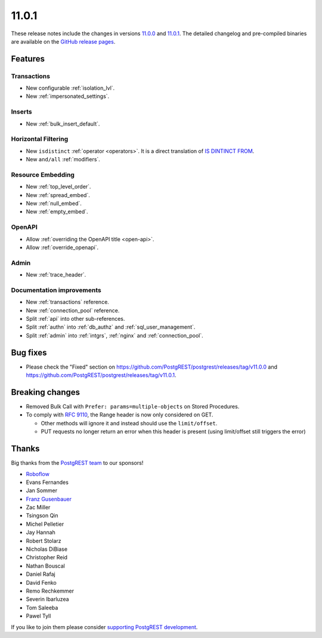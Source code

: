 11.0.1
======

These release notes include the changes in versions `11.0.0 <https://github.com/PostgREST/postgrest/releases/tag/v11.0.0>`_ and `11.0.1 <https://github.com/PostgREST/postgrest/releases/tag/v11.0.1>`_. The detailed changelog and pre-compiled binaries are available on the `GitHub release pages <https://github.com/PostgREST/postgrest/releases>`_.

Features
--------

Transactions
~~~~~~~~~~~~

- New configurable :ref:`isolation_lvl`.
- New :ref:`impersonated_settings`.

Inserts
~~~~~~~

- New :ref:`bulk_insert_default`.

Horizontal Filtering
~~~~~~~~~~~~~~~~~~~~

- New ``isdistinct`` :ref:`operator <operators>`. It is a direct translation of `IS DINTINCT FROM <https://www.postgresql.org/docs/current/functions-comparison.html#FUNCTIONS-COMPARISON-PRED-TABLE>`_.
- New ``and/all`` :ref:`modifiers`.

Resource Embedding
~~~~~~~~~~~~~~~~~~

- New :ref:`top_level_order`.
- New :ref:`spread_embed`.
- New :ref:`null_embed`.
- New :ref:`empty_embed`.

OpenAPI
~~~~~~~

- Allow :ref:`overriding the OpenAPI title <open-api>`.
- Allow :ref:`override_openapi`.

Admin
~~~~~

- New :ref:`trace_header`.

Documentation improvements
~~~~~~~~~~~~~~~~~~~~~~~~~~

- New :ref:`transactions` reference.
- New :ref:`connection_pool` reference.
- Split :ref:`api` into other sub-references.
- Split :ref:`authn` into :ref:`db_authz` and :ref:`sql_user_management`.
- Split :ref:`admin` into :ref:`intgrs`, :ref:`nginx` and :ref:`connection_pool`.

Bug fixes
---------

- Please check the "Fixed" section on https://github.com/PostgREST/postgrest/releases/tag/v11.0.0 and https://github.com/PostgREST/postgrest/releases/tag/v11.0.1.

Breaking changes
----------------

- Removed Bulk Call with ``Prefer: params=multiple-objects`` on Stored Procedures.
- To comply with `RFC 9110 <https://www.rfc-editor.org/rfc/rfc9110.html#name-range>`_, the Range header is now only considered on GET.

  + Other methods will ignore it and instead should use the ``limit/offset``.
  + PUT requests no longer return an error when this header is present (using limit/offset still triggers the error)

Thanks
------

Big thanks from the `PostgREST team <https://github.com/orgs/PostgREST/people>`_ to our sponsors!

.. container:: image-container

  .. image:: ../_static/cybertec-new.png
    :target: https://www.cybertec-postgresql.com/en/?utm_source=postgrest.org&utm_medium=referral&utm_campaign=postgrest
    :width:  13em

  .. image:: ../_static/2ndquadrant.png
    :target: https://www.2ndquadrant.com/en/?utm_campaign=External%20Websites&utm_source=PostgREST&utm_medium=Logo
    :width:  13em

  .. image:: ../_static/retool.png
    :target: https://retool.com/?utm_source=sponsor&utm_campaign=postgrest
    :width:  13em

  .. image:: ../_static/gnuhost.png
    :target: https://gnuhost.eu/?utm_source=sponsor&utm_campaign=postgrest
    :width:  13em

  .. image:: ../_static/supabase.png
    :target: https://supabase.com/?utm_source=postgrest%20backers&utm_medium=open%20source%20partner&utm_campaign=postgrest%20backers%20github&utm_term=homepage
    :width:  13em

  .. image:: ../_static/oblivious.jpg
    :target: https://oblivious.ai/?utm_source=sponsor&utm_campaign=postgrest
    :width:  13em

* `Roboflow <https://github.com/roboflow>`_
* Evans Fernandes
* Jan Sommer
* `Franz Gusenbauer <https://www.igutech.at/>`_
* Zac Miller
* Tsingson Qin
* Michel Pelletier
* Jay Hannah
* Robert Stolarz
* Nicholas DiBiase
* Christopher Reid
* Nathan Bouscal
* Daniel Rafaj
* David Fenko
* Remo Rechkemmer
* Severin Ibarluzea
* Tom Saleeba
* Pawel Tyll

If you like to join them please consider `supporting PostgREST development <https://github.com/PostgREST/postgrest#user-content-supporting-development>`_.
